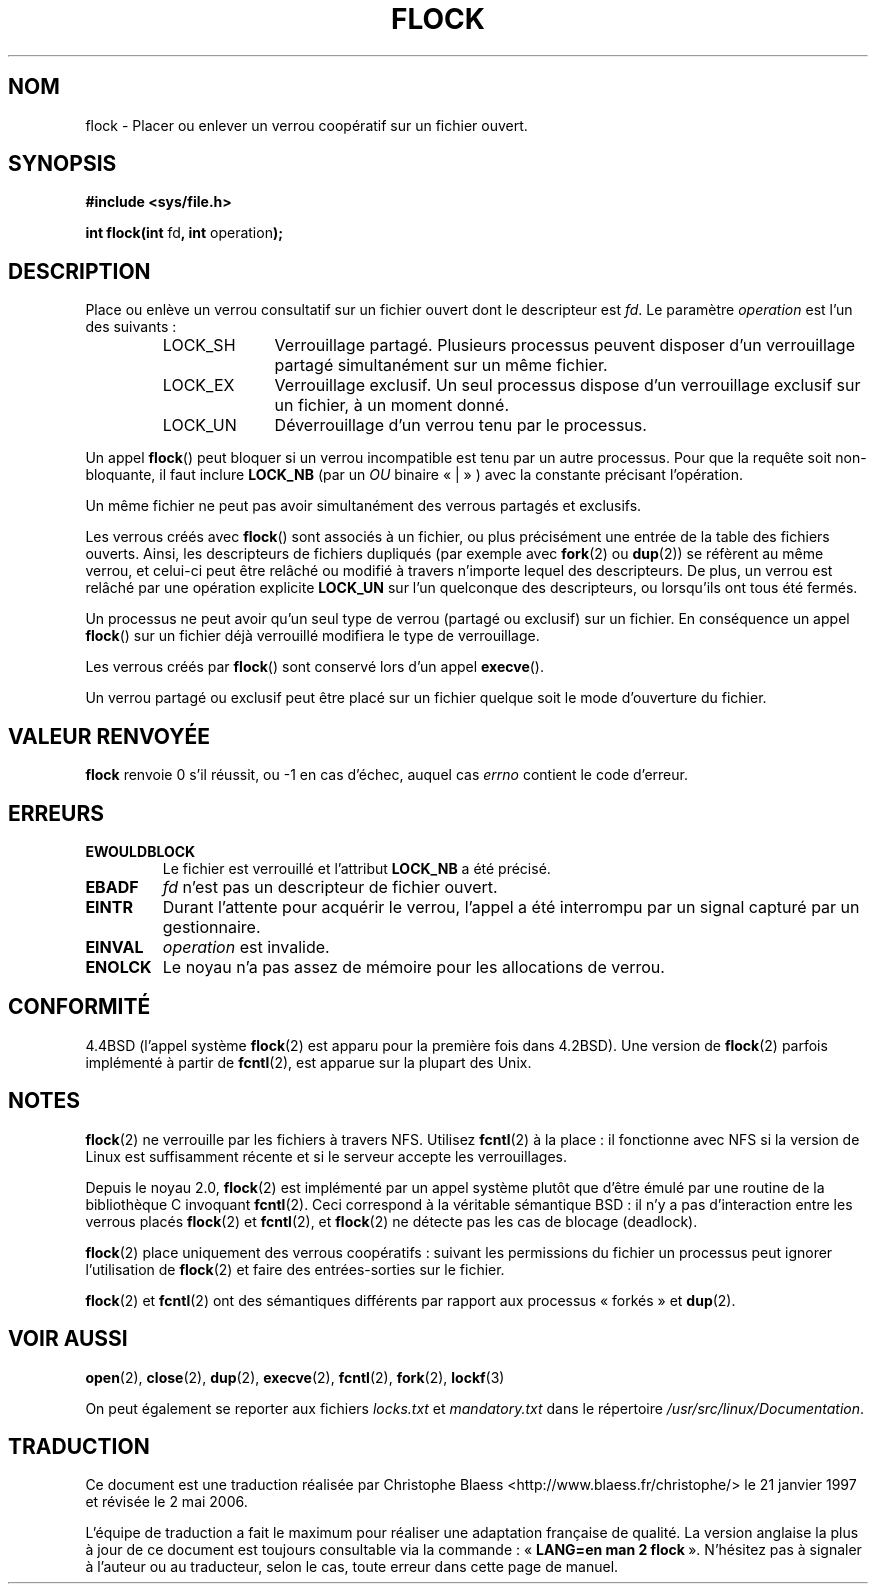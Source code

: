 .\" Hey Emacs! This file is -*- nroff -*- source.
.\"
.\" Copyright 1993 Rickard E. Faith (faith@cs.unc.edu) and 
.\" 2002 Michael Kerrisk
.\"
.\" Permission is granted to make and distribute verbatim copies of this
.\" manual provided the copyright notice and this permission notice are
.\" preserved on all copies.
.\"
.\" Permission is granted to copy and distribute modified versions of this
.\" manual under the conditions for verbatim copying, provided that the
.\" entire resulting derived work is distributed under the terms of a
.\" permission notice identical to this one
.\"
.\" Since the Linux kernel and libraries are constantly changing, this
.\" manual page may be incorrect or out-of-date.  The author(s) assume no
.\" responsibility for errors or omissions, or for damages resulting from
.\" the use of the information contained herein.  The author(s) may not
.\" have taken the same level of care in the production of this manual,
.\" which is licensed free of charge, as they might when working
.\" professionally.
.\"
.\" Formatted or processed versions of this manual, if unaccompanied by
.\" the source, must acknowledge the copyright and authors of this work.
.\"
.\" Modified Fri Jan 31 16:26:07 1997 by Eric S. Raymond <esr@thyrsus.com>
.\" Modified Fri Dec 11 17:57:27 1998 by Jamie Lokier <jamie@imbolc.ucc.ie>
.\" Modified 24 Apr 2002 by Michael Kerrisk <mtk16@ext.cannterbury.ac.nz>
.\"	Substantial rewrites and additions
.\"
.\" Traduction 23/01/1997 Christophe BLAESS (ccb@club-internet.fr)
.\" Màj 18/05/1999 LDP-1.23
.\" Màj 15/01/2002 LDP-1.47
.\" Màj 18/07/2003 LDP-1.56
.\" Màj 01/05/2006 LDP-1.67.1
.\"
.TH FLOCK 2 "24 avril 2002" LDP "Manuel du programmeur Linux"
.SH NOM
flock \- Placer ou enlever un verrou coopératif sur un fichier ouvert.
.SH SYNOPSIS
.B #include <sys/file.h>
.sp
.BR "int flock(int " fd ", int " operation );
.SH DESCRIPTION
Place ou enlève un verrou consultatif sur un fichier ouvert dont le descripteur est
.IR fd .
Le paramètre
.I operation
est l'un des suivants\ :
.RS
.sp
.TP 1.0i
LOCK_SH
Verrouillage partagé.
Plusieurs processus peuvent disposer d'un verrouillage
partagé simultanément sur un même fichier.
.TP
LOCK_EX
Verrouillage exclusif.
Un seul processus dispose d'un verrouillage exclusif
sur un fichier, à un moment donné.
.TP
LOCK_UN
Déverrouillage d'un verrou tenu par le processus.
.sp
.RE

Un appel
.BR flock ()
peut bloquer si un verrou incompatible est tenu par un autre processus.
Pour que la requête soit non-bloquante, il faut inclure
.B LOCK_NB
(par un
.IR OU
binaire «\ |\ » ) avec la constante précisant l'opération.

Un même fichier ne peut pas avoir simultanément des verrous partagés et exclusifs.

Les verrous créés avec
.BR flock ()
sont associés à un fichier, ou plus précisément une entrée de la table des fichiers
ouverts. Ainsi, les descripteurs de fichiers dupliqués (par exemple avec
.BR fork "(2) ou " dup (2))
se réfèrent au même verrou, et celui-ci peut être relâché ou modifié à
travers n'importe lequel des descripteurs.
De plus, un verrou est relâché par une opération explicite
.B LOCK_UN
sur l'un quelconque des descripteurs, ou lorsqu'ils ont tous été
fermés.

Un processus ne peut avoir qu'un seul type de verrou (partagé ou exclusif)
sur un fichier.
En conséquence un appel
.BR flock ()
sur un fichier déjà verrouillé modifiera le type de
verrouillage.

Les verrous créés par
.BR flock ()
sont conservé lors d'un appel
.BR execve ().

Un verrou partagé ou exclusif peut être placé sur un fichier quelque soit le
mode d'ouverture du fichier.
.SH "VALEUR RENVOYÉE"
.BR flock
renvoie 0 s'il réussit, ou \-1 en cas d'échec, auquel cas
.I errno
contient le code d'erreur.
.SH ERREURS
.TP
.B EWOULDBLOCK
Le fichier est verrouillé et l'attribut
.B LOCK_NB
a été précisé.
.TP
.B EBADF
.I fd
n'est pas un descripteur de fichier ouvert.
.TP
.B EINTR
Durant l'attente pour acquérir le verrou,
l'appel a été interrompu par un signal capturé par un gestionnaire.
.TP
.B EINVAL
.I operation
est invalide.
.TP
.B ENOLCK
Le noyau n'a pas assez de mémoire pour les allocations de verrou.
.SH CONFORMITÉ
4.4BSD (l'appel système
.BR flock (2)
est apparu pour la première fois dans 4.2BSD).
Une version de
.BR flock (2)
parfois implémenté à partir de
.BR fcntl (2),
est apparue sur la plupart des Unix.
.SH NOTES
.BR flock (2)
ne verrouille par les fichiers à travers NFS. Utilisez
.BR fcntl (2)
à la place\ : il fonctionne avec NFS si la version de Linux est suffisamment
récente et si le serveur accepte les verrouillages.
.PP
Depuis le noyau 2.0,
.BR flock (2)
est implémenté par un appel système plutôt que d'être
émulé par une routine de la bibliothèque C invoquant
.BR fcntl (2).
Ceci correspond à la véritable sémantique BSD\ :
il n'y a pas d'interaction entre les verrous
placés
.BR flock (2)
et
.BR fcntl (2),
et
.BR flock (2)
ne détecte pas les cas de blocage (deadlock).
.PP
.BR flock (2)
place uniquement des verrous coopératifs\ : suivant les permissions du fichier
un processus peut ignorer l'utilisation de
.BR flock (2)
et faire des entrées-sorties sur le fichier.
.PP
.BR flock (2)
et
.BR fcntl (2)
ont des sémantiques différents par rapport aux processus «\ forkés\ » et
.BR dup (2).
.SH "VOIR AUSSI"
.BR open (2),
.BR close (2),
.BR dup (2),
.BR execve (2),
.BR fcntl (2),
.BR fork (2),
.BR lockf (3)

On peut également se reporter aux fichiers
.I locks.txt
et
.I mandatory.txt
dans le répertoire
.IR /usr/src/linux/Documentation .
.SH TRADUCTION
.PP
Ce document est une traduction réalisée par Christophe Blaess
<http://www.blaess.fr/christophe/> le 21\ janvier\ 1997
et révisée le 2\ mai\ 2006.
.PP
L'équipe de traduction a fait le maximum pour réaliser une adaptation
française de qualité. La version anglaise la plus à jour de ce document est
toujours consultable via la commande\ : «\ \fBLANG=en\ man\ 2\ flock\fR\ ».
N'hésitez pas à signaler à l'auteur ou au traducteur, selon le cas, toute
erreur dans cette page de manuel.

